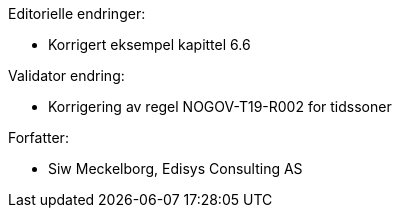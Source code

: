 .Editorielle endringer:
* Korrigert eksempel kapittel 6.6

.Validator endring: 
* Korrigering av regel NOGOV-T19-R002 for tidssoner

.Forfatter:
* Siw Meckelborg, Edisys Consulting AS
